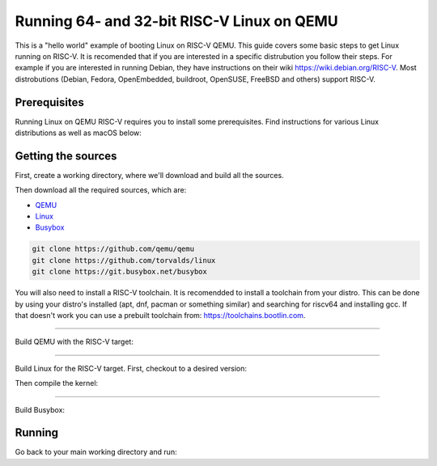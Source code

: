 Running 64- and 32-bit RISC-V Linux on QEMU
===========================================

This is a "hello world" example of booting Linux on RISC-V QEMU. This guide covers some basic steps
to get Linux running on RISC-V. It is recomended that if you are interested in a specific distrubution
you follow their steps. For example if you are interested in running Debian, they have instructions
on their wiki https://wiki.debian.org/RISC-V. Most distrobutions (Debian, Fedora, OpenEmbedded, buildroot,
OpenSUSE, FreeBSD and others) support RISC-V.

Prerequisites
-------------

Running Linux on QEMU RISC-V requires you to install some prerequisites.
Find instructions for various Linux distributions as well as macOS below:

.. tabs::

   .. tab:: Ubuntu/Debian

      .. note:: This has been tested on Ubuntu 18.04.

      .. code-block:: bash

         sudo apt install autoconf automake autotools-dev curl libmpc-dev libmpfr-dev libgmp-dev \
                          gawk build-essential bison flex texinfo gperf libtool patchutils bc \
                          zlib1g-dev libexpat-dev git python3

   .. tab:: Fedora/CentOS/RHEL OS

      .. code-block:: bash

         sudo yum install autoconf automake libmpc-devel mpfr-devel gmp-devel gawk bison flex \
                          texinfo patchutils gcc gcc-c++ zlib-devel expat-devel git

   .. tab:: macOS

      .. code-block:: bash

         brew install gawk gnu-sed gmp mpfr libmpc isl zlib expat

Getting the sources
-------------------

First, create a working directory, where we'll download and build all the sources.

.. jinja::

   .. tabs::

   {% for bits in [64,32] %}

      .. group-tab:: {{bits}}-bit

         .. code-block:: bash

            mkdir riscv{{bits}}-linux
            cd riscv{{bits}}-linux

   {% endfor %}

Then download all the required sources, which are:

- `QEMU <https://github.com/qemu/qemu>`_
- `Linux <https://github.com/torvalds/linux>`_
- `Busybox <https://git.busybox.net/busybox>`_

.. code-block:: bash

    git clone https://github.com/qemu/qemu
    git clone https://github.com/torvalds/linux
    git clone https://git.busybox.net/busybox

You will also need to install a RISC-V toolchain. It is recomendded to install a toolchain from your distro.
This can be done by using your distro's installed (apt, dnf, pacman or something similar) and searching for
riscv64 and installing gcc. If that doesn't work you can use a prebuilt toolchain from: https://toolchains.bootlin.com.

----------

Build QEMU with the RISC-V target:

.. jinja::

   .. tabs::

   {% for bits in [64,32] %}

      .. group-tab:: {{bits}}-bit

         .. code-block:: bash

            cd qemu
            git checkout v5.0.0
            ./configure --target-list=riscv{{bits}}-softmmu
            make -j $(nproc)
            sudo make install

   {% endfor %}

----------

Build Linux for the RISC-V target.
First, checkout to a desired version:

.. jinja::

   .. tabs::

   {% for bits in [64,32] %}

      .. group-tab:: {{bits}}-bit

         .. code-block:: bash

            cd linux
            git checkout v5.4.0
            make ARCH=riscv CROSS_COMPILE=riscv{{bits}}-unknown-linux-gnu- defconfig

   {% endfor %}

Then compile the kernel:

.. jinja::

   .. tabs::

   {% for bits in [64,32] %}

      .. group-tab:: {{bits}}-bit

         .. code-block:: bash

            make ARCH=riscv CROSS_COMPILE=riscv{{bits}}-unknown-linux-gnu- -j $(nproc)

   {% endfor %}

----------

Build Busybox:

.. jinja::

  ..tabs::
  
  {% for bits in [64,32] %}
  
    .. group-tab:: {{bits}}-bit
    
        .. code-block:: bash

          cd busybox
            make CROSS_COMPILE=riscv{{bits}}-unknown-linux-gnu- defconfig
            make CROSS_COMPILE=riscv{{bits}}-unknown-linux-gnu- -j $(nproc)

  {% endfor %}

Running
-------

Go back to your main working directory and run:

.. jinja::

   .. tabs::

   {% for bits in [64,32] %}

      .. group-tab:: {{bits}}-bit

         .. code-block:: bash

            sudo qemu-system-riscv{{bits}} -nographic -machine virt \
                 -kernel linux/arch/riscv/boot/Image -append "root=/dev/vda ro console=ttyS0" \
                 -drive file=busybox,format=raw,id=hd0 \
                 -device virtio-blk-device,drive=hd0

   {% endfor %}
